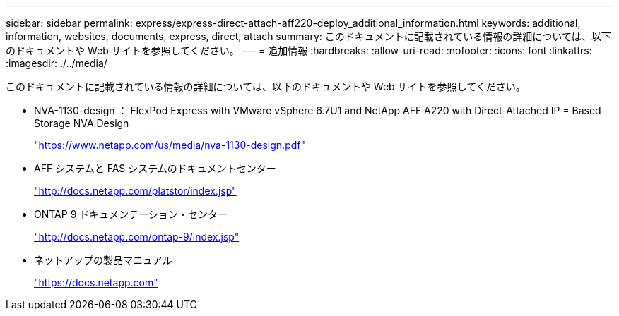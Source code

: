 ---
sidebar: sidebar 
permalink: express/express-direct-attach-aff220-deploy_additional_information.html 
keywords: additional, information, websites, documents, express, direct, attach 
summary: このドキュメントに記載されている情報の詳細については、以下のドキュメントや Web サイトを参照してください。 
---
= 追加情報
:hardbreaks:
:allow-uri-read: 
:nofooter: 
:icons: font
:linkattrs: 
:imagesdir: ./../media/


[role="lead"]
このドキュメントに記載されている情報の詳細については、以下のドキュメントや Web サイトを参照してください。

* NVA-1130-design ： FlexPod Express with VMware vSphere 6.7U1 and NetApp AFF A220 with Direct-Attached IP = Based Storage NVA Design
+
https://www.netapp.com/us/media/nva-1130-design.pdf["https://www.netapp.com/us/media/nva-1130-design.pdf"^]

* AFF システムと FAS システムのドキュメントセンター
+
http://docs.netapp.com/platstor/index.jsp["http://docs.netapp.com/platstor/index.jsp"^]

* ONTAP 9 ドキュメンテーション・センター
+
http://docs.netapp.com/ontap-9/index.jsp["http://docs.netapp.com/ontap-9/index.jsp"^]

* ネットアップの製品マニュアル
+
https://docs.netapp.com["https://docs.netapp.com"^]



